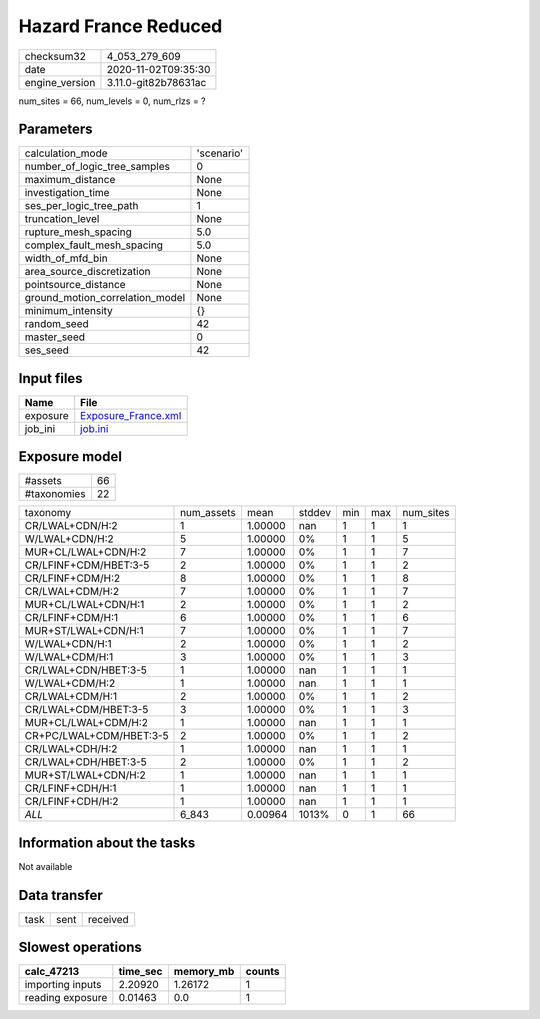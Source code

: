 Hazard France Reduced
=====================

============== ====================
checksum32     4_053_279_609       
date           2020-11-02T09:35:30 
engine_version 3.11.0-git82b78631ac
============== ====================

num_sites = 66, num_levels = 0, num_rlzs = ?

Parameters
----------
=============================== ==========
calculation_mode                'scenario'
number_of_logic_tree_samples    0         
maximum_distance                None      
investigation_time              None      
ses_per_logic_tree_path         1         
truncation_level                None      
rupture_mesh_spacing            5.0       
complex_fault_mesh_spacing      5.0       
width_of_mfd_bin                None      
area_source_discretization      None      
pointsource_distance            None      
ground_motion_correlation_model None      
minimum_intensity               {}        
random_seed                     42        
master_seed                     0         
ses_seed                        42        
=============================== ==========

Input files
-----------
======== ============================================
Name     File                                        
======== ============================================
exposure `Exposure_France.xml <Exposure_France.xml>`_
job_ini  `job.ini <job.ini>`_                        
======== ============================================

Exposure model
--------------
=========== ==
#assets     66
#taxonomies 22
=========== ==

======================= ========== ======= ====== === === =========
taxonomy                num_assets mean    stddev min max num_sites
CR/LWAL+CDN/H:2         1          1.00000 nan    1   1   1        
W/LWAL+CDN/H:2          5          1.00000 0%     1   1   5        
MUR+CL/LWAL+CDN/H:2     7          1.00000 0%     1   1   7        
CR/LFINF+CDM/HBET:3-5   2          1.00000 0%     1   1   2        
CR/LFINF+CDM/H:2        8          1.00000 0%     1   1   8        
CR/LWAL+CDM/H:2         7          1.00000 0%     1   1   7        
MUR+CL/LWAL+CDN/H:1     2          1.00000 0%     1   1   2        
CR/LFINF+CDM/H:1        6          1.00000 0%     1   1   6        
MUR+ST/LWAL+CDN/H:1     7          1.00000 0%     1   1   7        
W/LWAL+CDN/H:1          2          1.00000 0%     1   1   2        
W/LWAL+CDM/H:1          3          1.00000 0%     1   1   3        
CR/LWAL+CDN/HBET:3-5    1          1.00000 nan    1   1   1        
W/LWAL+CDM/H:2          1          1.00000 nan    1   1   1        
CR/LWAL+CDM/H:1         2          1.00000 0%     1   1   2        
CR/LWAL+CDM/HBET:3-5    3          1.00000 0%     1   1   3        
MUR+CL/LWAL+CDM/H:2     1          1.00000 nan    1   1   1        
CR+PC/LWAL+CDM/HBET:3-5 2          1.00000 0%     1   1   2        
CR/LWAL+CDH/H:2         1          1.00000 nan    1   1   1        
CR/LWAL+CDH/HBET:3-5    2          1.00000 0%     1   1   2        
MUR+ST/LWAL+CDN/H:2     1          1.00000 nan    1   1   1        
CR/LFINF+CDH/H:1        1          1.00000 nan    1   1   1        
CR/LFINF+CDH/H:2        1          1.00000 nan    1   1   1        
*ALL*                   6_843      0.00964 1013%  0   1   66       
======================= ========== ======= ====== === === =========

Information about the tasks
---------------------------
Not available

Data transfer
-------------
==== ==== ========
task sent received
==== ==== ========

Slowest operations
------------------
================ ======== ========= ======
calc_47213       time_sec memory_mb counts
================ ======== ========= ======
importing inputs 2.20920  1.26172   1     
reading exposure 0.01463  0.0       1     
================ ======== ========= ======